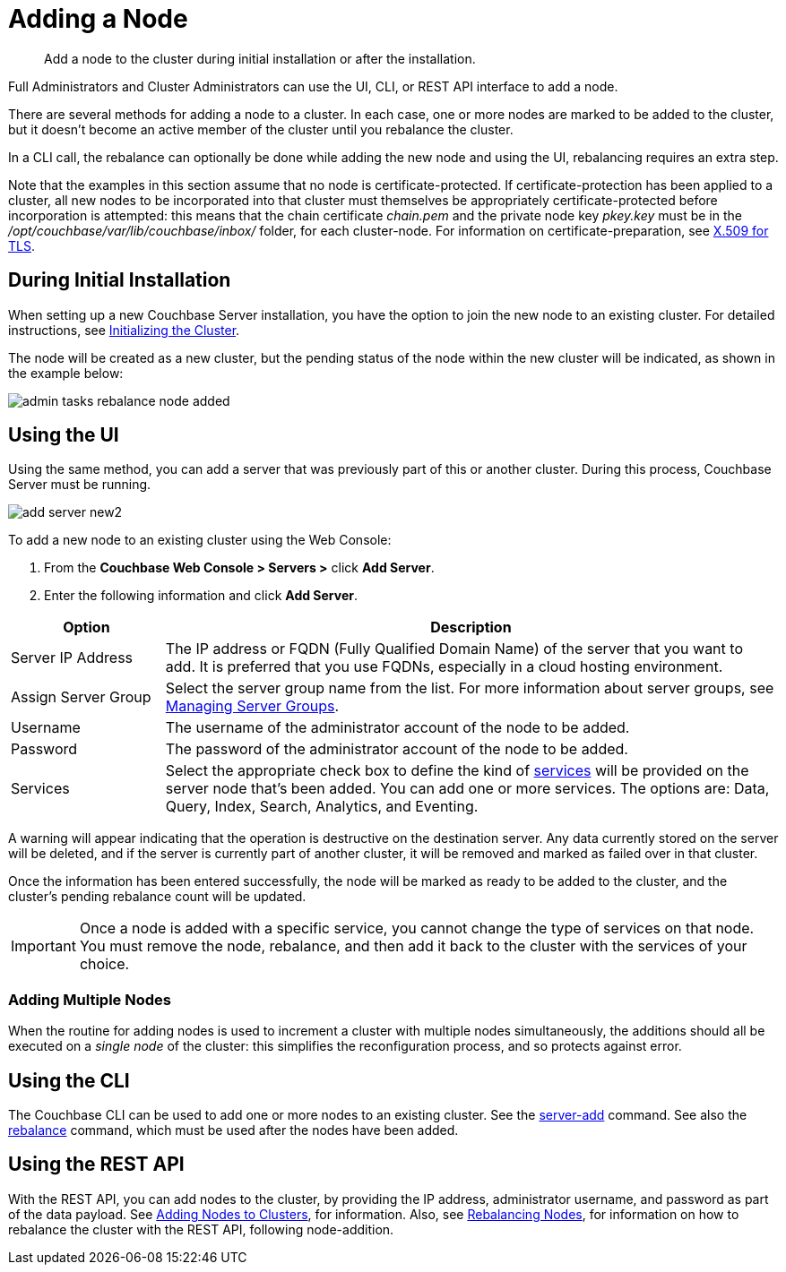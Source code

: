 = Adding a Node

[abstract]
Add a node to the cluster during initial installation or after the installation.

Full Administrators and Cluster Administrators can use the UI, CLI, or REST API interface to add a node.

There are several methods for adding a node to a cluster.
In each case, one or more nodes are marked to be added to the cluster, but it doesn't become an active member of the cluster until you rebalance the cluster.

In a CLI call, the rebalance can optionally be done while adding the new node and using the UI, rebalancing requires an extra step.

Note that the examples in this section assume that no node is certificate-protected.
If certificate-protection has been applied to a cluster, all new nodes to be incorporated into that cluster must themselves be appropriately certificate-protected before incorporation is attempted: this means that the chain certificate _chain.pem_ and the private node key _pkey.key_ must be in the _/opt/couchbase/var/lib/couchbase/inbox/_ folder, for each cluster-node.
For information on certificate-preparation, see xref:security:security-x509certsintro.adoc[X.509 for TLS].

== During Initial Installation

When setting up a new Couchbase Server installation, you have the option to join the new node to an existing cluster.
For detailed instructions, see xref:install:init-setup.adoc[Initializing the Cluster].

The node will be created as a new cluster, but the pending status of the node within the new cluster will be indicated, as shown in the example below:

image::admin-tasks-rebalance-node-added.png[,align=left]

== Using the UI

Using the same method, you can add a server that was previously part of this or another cluster.
During this process, Couchbase Server must be running.

image::admin/add-server-new2.png[,align=left]

To add a new node to an existing cluster using the Web Console:

. From the [.ui]*Couchbase Web Console > Servers >* click [.ui]*Add Server*.
. Enter the following information and click [.ui]*Add Server*.

[cols="1,4"]
|===
| Option | Description

| Server IP Address
| The IP address or FQDN (Fully Qualified Domain Name) of the server that you want to add.
It is preferred that you use FQDNs, especially in a cloud hosting environment.

| Assign Server Group
| Select the server group name from the list.
For more information about server groups, see xref:manage-groups.adoc[Managing Server Groups].

| Username
| The username of the administrator account of the node to be added.

| Password
| The password of the administrator account of the node to be added.

| Services
| Select the appropriate check box to define the kind of xref:understanding-couchbase:services-and-indexes/services/services.adoc[services] will be provided on the server node that's been added.
You can add one or more services.
The options are: Data, Query, Index, Search, Analytics, and Eventing.
|===

A warning will appear indicating that the operation is destructive on the destination server.
Any data currently stored on the server will be deleted, and if the server is currently part of another cluster, it will be removed and marked as failed over in that cluster.

Once the information has been entered successfully, the node will be marked as ready to be added to the cluster, and the cluster's pending rebalance count will be updated.

IMPORTANT: Once a node is added with a specific service, you cannot change the type of services on that node.
You must remove the node, rebalance, and then add it back to the cluster with the services of your choice.

[#adding-multiple-nodes]
=== Adding Multiple Nodes

When the routine for adding nodes is used to increment a cluster with multiple nodes simultaneously, the additions should all be executed on a _single node_ of the cluster: this simplifies the reconfiguration process, and so protects against error.

== Using the CLI

The Couchbase CLI can be used to add one or more nodes to an existing cluster.
See the xref:cli:cbcli/couchbase-cli-server-add.adoc[server-add] command.
See also the xref:cli:cbcli/couchbase-cli-rebalance.adoc[rebalance] command, which must be used after the nodes have been added.

== Using the REST API

With the REST API, you can add nodes to the cluster, by providing the IP address, administrator username, and password as part of the data payload.
See xref:rest-api:rest-cluster-addnodes.adoc[Adding Nodes to Clusters], for information.
Also, see xref:rest-api:rest-cluster-rebalance.adoc[Rebalancing Nodes], for information on how to rebalance the cluster with the REST API, following node-addition.
